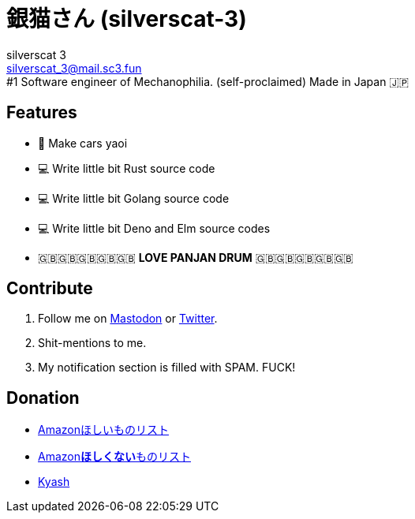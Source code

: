 = 銀猫さん (silverscat-3)
silverscat_3 <silverscat_3@mail.sc3.fun>
#1 Software engineer of Mechanophilia. (self-proclaimed) Made in Japan 🇯🇵

== Features

- 🚗 Make cars yaoi
- 💻 Write little bit Rust source code
- 💻 Write little bit Golang source code
- 💻 Write little bit Deno and Elm source codes
- 🇬🇧🇬🇧🇬🇧🇬🇧🇬🇧 **LOVE PANJAN DRUM** 🇬🇧🇬🇧🇬🇧🇬🇧🇬🇧

== Contribute

1. Follow me on link:https://fedibird.com/@silverscat_3[Mastodon] or link:https://twitter.com/intent/user?user_id=1078658958502416385[Twitter].
2. Shit-mentions to me.
3. My notification section is filled with SPAM. FUCK!

== Donation

- link:https://www.amazon.co.jp/hz/wishlist/ls/LS0MKOE0EQZ0[Amazonほしいものリスト]
- link:https://www.amazon.co.jp/hz/wishlist/ls/1NWICTGF3IAK9[Amazon**ほしくない**ものリスト]
- link:.content/kyash.jpg[Kyash]
